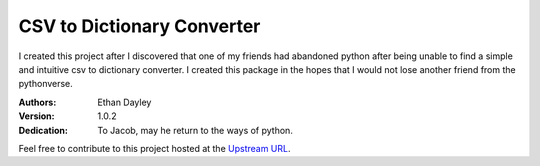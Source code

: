 CSV to Dictionary Converter
===========================
I created this project after I discovered that one of my friends had abandoned python after being unable to find a simple and intuitive csv to dictionary converter.  I created this package in the hopes that I would not lose another friend from the pythonverse.

:Authors:
    Ethan Dayley
:Version:
    1.0.2
:Dedication:
    To Jacob, may he return to the ways of python.

Feel free to contribute to this project hosted at the `Upstream URL <https://github.com/EthanDayley/csv_to_dictionary>`_.


